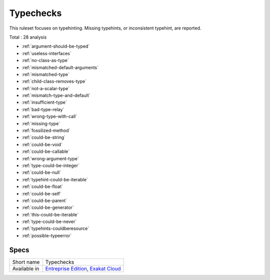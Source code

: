 .. _ruleset-typechecks:

Typechecks
++++++++++

.. meta::
	:description:
		Typechecks: Checks related to types..
	:twitter:card: summary_large_image
	:twitter:site: @exakat
	:twitter:title: Typechecks
	:twitter:description: Typechecks: Checks related to types.
	:twitter:creator: @exakat
	:twitter:image:src: https://www.exakat.io/wp-content/uploads/2020/06/logo-exakat.png
	:og:image: https://www.exakat.io/wp-content/uploads/2020/06/logo-exakat.png
	:og:title: Typechecks
	:og:type: article
	:og:description: Checks related to types.
	:og:url: https://exakat.readthedocs.io/en/latest/Rulesets/Typechecks.html
	:og:locale: en

This ruleset focuses on typehinting. Missing typehints, or inconsistent typehint, are reported. 

Total : 28 analysis

* :ref:`argument-should-be-typed`
* :ref:`useless-interfaces`
* :ref:`no-class-as-type`
* :ref:`mismatched-default-arguments`
* :ref:`mismatched-type`
* :ref:`child-class-removes-type`
* :ref:`not-a-scalar-type`
* :ref:`mismatch-type-and-default`
* :ref:`insufficient-type`
* :ref:`bad-type-relay`
* :ref:`wrong-type-with-call`
* :ref:`missing-type`
* :ref:`fossilized-method`
* :ref:`could-be-string`
* :ref:`could-be-void`
* :ref:`could-be-callable`
* :ref:`wrong-argument-type`
* :ref:`type-could-be-integer`
* :ref:`could-be-null`
* :ref:`typehint-could-be-iterable`
* :ref:`could-be-float`
* :ref:`could-be-self`
* :ref:`could-be-parent`
* :ref:`could-be-generator`
* :ref:`this-could-be-iterable`
* :ref:`type-could-be-never`
* :ref:`typehints-couldberesource`
* :ref:`possible-typeerror`

Specs
_____

+--------------+-------------------------------------------------------------------------------------------------------------------------+
| Short name   | Typechecks                                                                                                              |
+--------------+-------------------------------------------------------------------------------------------------------------------------+
| Available in | `Entreprise Edition <https://www.exakat.io/entreprise-edition>`_, `Exakat Cloud <https://www.exakat.io/exakat-cloud/>`_ |
+--------------+-------------------------------------------------------------------------------------------------------------------------+


